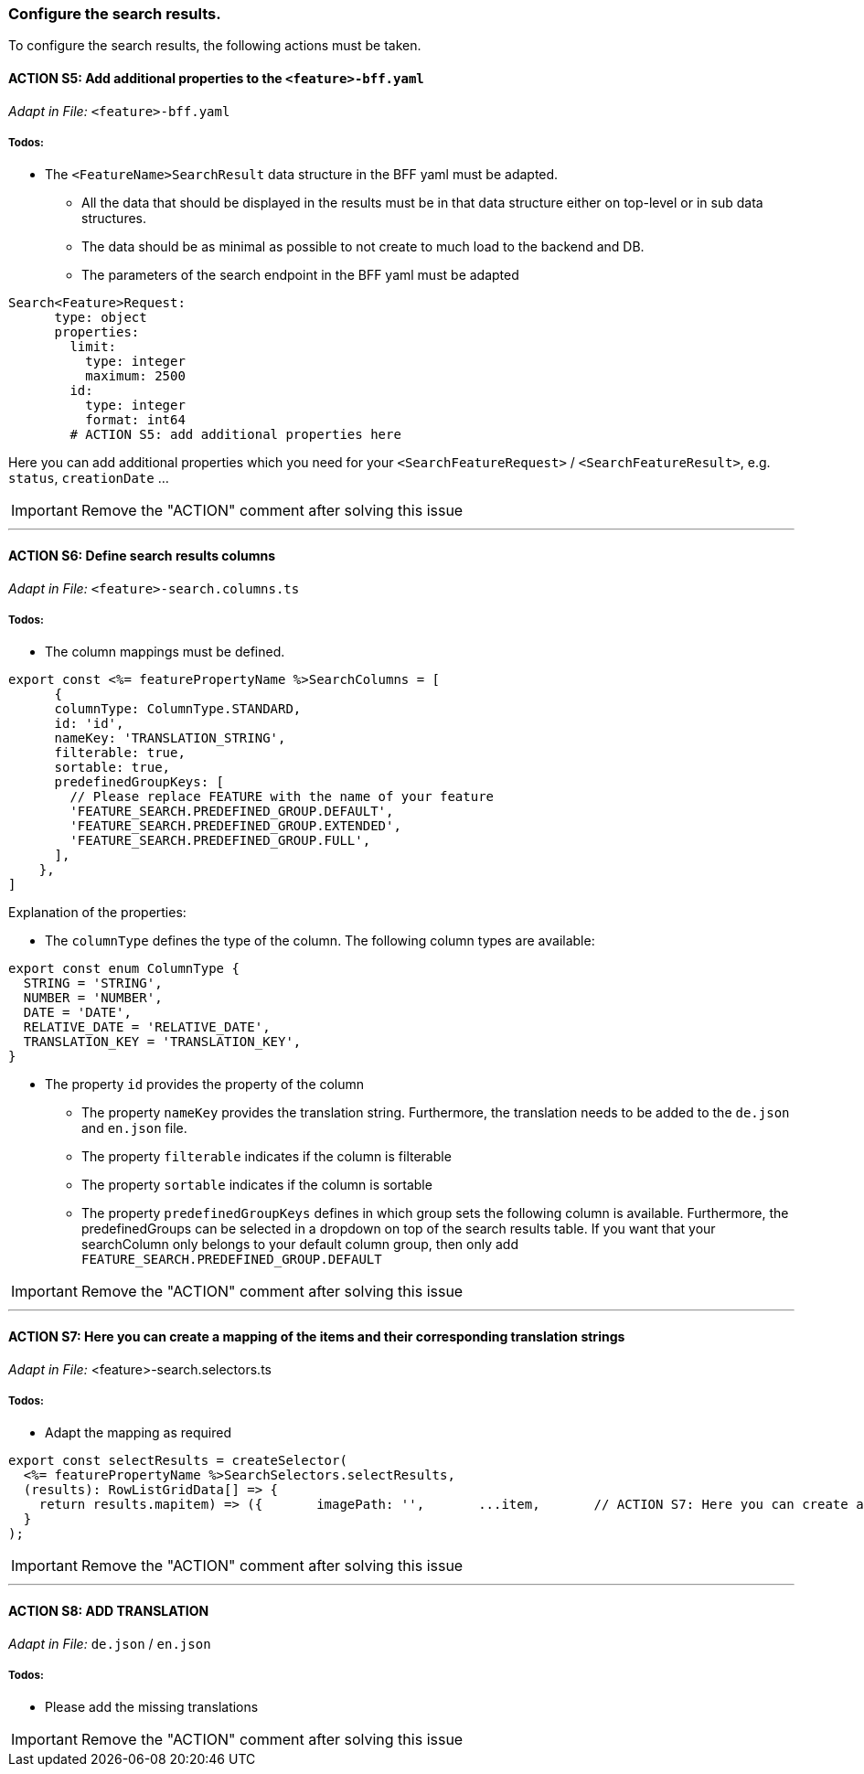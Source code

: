 === Configure the search results. 
To configure the search results, the following actions must be taken. 

==== ACTION S5: Add additional properties to the `+<feature>-bff.yaml+`
_Adapt in File:_ `+<feature>-bff.yaml+`

===== Todos:
* The `+<FeatureName>SearchResult+` data structure in the BFF yaml must be adapted. 

** All the data that should be displayed in the results must be in that data structure either on top-level or in sub data structures. 

** The data should be as minimal as possible to not create to much load to the backend and DB. 

**  The parameters of the search endpoint in the BFF yaml must be adapted

[source, yml]
----
Search<Feature>Request:
      type: object
      properties:
        limit:
          type: integer
          maximum: 2500
        id:
          type: integer
          format: int64
        # ACTION S5: add additional properties here
----
Here you can add additional properties which you need for your `+<SearchFeatureRequest>+` / `+<SearchFeatureResult>+`, e.g. `+status+`, `+creationDate+` ...

IMPORTANT: Remove the "ACTION" comment after solving this issue

---

==== ACTION S6: Define search results columns
_Adapt in File:_ `+<feature>-search.columns.ts+`

===== Todos:
* The column mappings must be defined. 

[subs=+macros]

[source, javascript]
----
export const <%= featurePropertyName %>SearchColumns = [
      {
      columnType: ColumnType.STANDARD,
      id: 'id',
      nameKey: 'TRANSLATION_STRING',
      filterable: true,
      sortable: true,
      predefinedGroupKeys: [
        // Please replace FEATURE with the name of your feature 
        'FEATURE_SEARCH.PREDEFINED_GROUP.DEFAULT',
        'FEATURE_SEARCH.PREDEFINED_GROUP.EXTENDED',
        'FEATURE_SEARCH.PREDEFINED_GROUP.FULL',
      ],
    },
]
----
Explanation of the properties:

**	The `+columnType+` defines the type of the column. The following column types are available:
[subs=+macros]

[source, javascript]
----
export const enum ColumnType {
  STRING = 'STRING',
  NUMBER = 'NUMBER',
  DATE = 'DATE',
  RELATIVE_DATE = 'RELATIVE_DATE',
  TRANSLATION_KEY = 'TRANSLATION_KEY',
}
----
** The property `+id+` provides the property of the column
* The property `+nameKey+` provides the translation string. Furthermore, the translation needs to be added to the `+de.json+` and `+en.json+` file.
* The property `+filterable+` indicates if the column is filterable
* The property `+sortable+` indicates if the column is sortable
* The property `+predefinedGroupKeys+` defines in which group sets the following column is available. Furthermore, the predefinedGroups can be selected in a dropdown on top of the search results table. If you want that your searchColumn only belongs to your default column group, then only add  `+FEATURE_SEARCH.PREDEFINED_GROUP.DEFAULT+`


IMPORTANT: Remove the "ACTION" comment after solving this issue

---

==== ACTION S7: Here you can create a mapping of the items and their corresponding translation strings
_Adapt in File:_ <feature>-search.selectors.ts

===== Todos:
* Adapt the mapping as required

[subs=+macros]

[source, javascript]
----
export const selectResults = createSelector(
  <%= featurePropertyName %>SearchSelectors.selectResults,
  (results): RowListGridData[] => {
    return results.map((item) => ({      
      imagePath: '',
      ...item,
      // ACTION S7: Here you can create a mapping of the items and their corresponding translation strings
    }));
  }
);
----

IMPORTANT: Remove the "ACTION" comment after solving this issue

---

==== ACTION S8: ADD TRANSLATION
// TODO: Specify for what the translation is for : column headers and enums

_Adapt in File:_ `+de.json+` / `+en.json+`

===== Todos: 
* Please add the missing translations


IMPORTANT: Remove the "ACTION" comment after solving this issue
